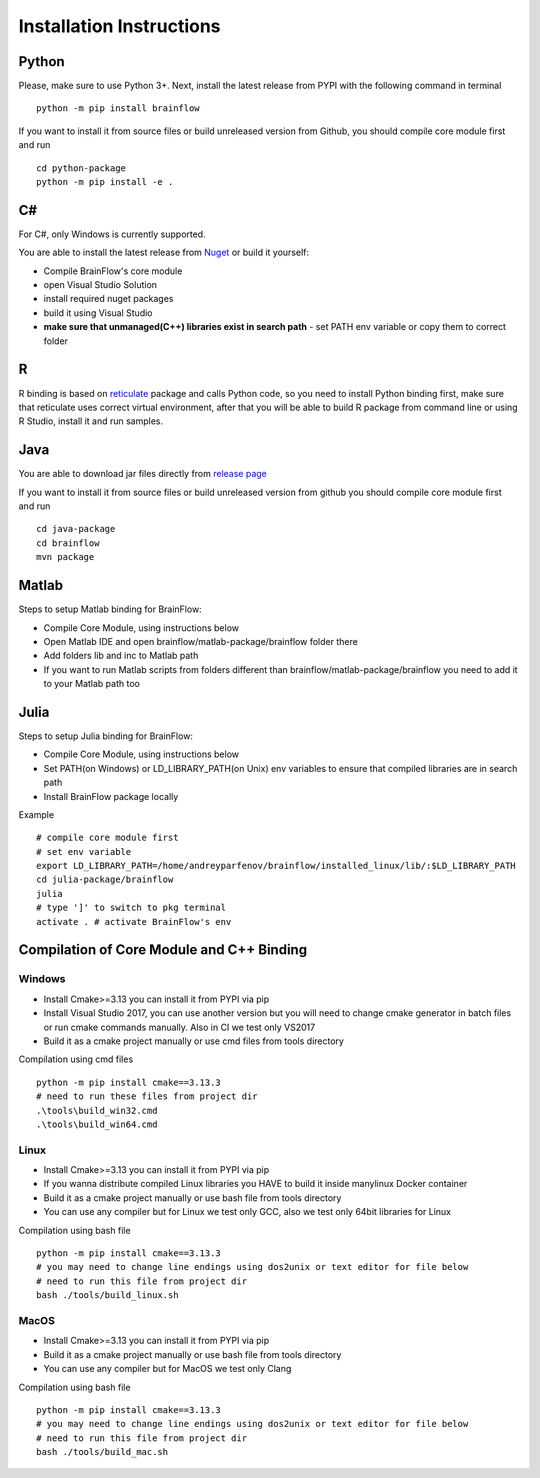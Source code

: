 .. _installation-label:

Installation Instructions
==========================

Python
-------

.. compound::

    Please, make sure to use Python 3+. Next, install the latest release from PYPI with the following command in terminal ::

        python -m pip install brainflow

.. compound::

    If you want to install it from source files or build unreleased version from Github, you should compile core module first and run ::

        cd python-package
        python -m pip install -e .

C#
----

For C#, only Windows is currently supported.

You are able to install the latest release from `Nuget <https://www.nuget.org/packages/brainflow/>`_ or build it yourself:

- Compile BrainFlow's core module
- open Visual Studio Solution
- install required nuget packages
- build it using Visual Studio
- **make sure that unmanaged(C++) libraries exist in search path** - set PATH env variable or copy them to correct folder

R
-----

R binding is based on `reticulate <https://rstudio.github.io/reticulate/>`_ package and calls Python code, so you need to install Python binding first, make sure that reticulate uses correct virtual environment, after that you will be able to build R package from command line or using R Studio, install it and run samples.

Java
-----

You are able to download jar files directly from `release page <https://github.com/brainflow-dev/brainflow/releases>`_

.. compound::

    If you want to install it from source files or build unreleased version from github you should compile core module first and run ::

        cd java-package
        cd brainflow
        mvn package


Matlab
--------

Steps to setup Matlab binding for BrainFlow:

- Compile Core Module, using instructions below
- Open Matlab IDE and open brainflow/matlab-package/brainflow folder there
- Add folders lib and inc to Matlab path
- If you want to run Matlab scripts from folders different than brainflow/matlab-package/brainflow you need to add it to your Matlab path too


Julia
--------

Steps to setup Julia binding for BrainFlow:

- Compile Core Module, using instructions below
- Set PATH(on Windows) or LD_LIBRARY_PATH(on Unix) env variables to ensure that compiled libraries are in search path
- Install BrainFlow package locally

.. compound::

    Example ::

        # compile core module first
        # set env variable
        export LD_LIBRARY_PATH=/home/andreyparfenov/brainflow/installed_linux/lib/:$LD_LIBRARY_PATH
        cd julia-package/brainflow
        julia
        # type ']' to switch to pkg terminal
        activate . # activate BrainFlow's env
        


Compilation of Core Module and C++ Binding
-------------------------------------------

Windows
~~~~~~~~

- Install Cmake>=3.13 you can install it from PYPI via pip
- Install Visual Studio 2017, you can use another version but you will need to change cmake generator in batch files or run cmake commands manually. Also in CI we test only VS2017
- Build it as a cmake project manually or use cmd files from tools directory

.. compound::

    Compilation using cmd files ::

        python -m pip install cmake==3.13.3
        # need to run these files from project dir
        .\tools\build_win32.cmd
        .\tools\build_win64.cmd

Linux
~~~~~~

- Install Cmake>=3.13 you can install it from PYPI via pip
- If you wanna distribute compiled Linux libraries you HAVE to build it inside manylinux Docker container
- Build it as a cmake project manually or use bash file from tools directory
- You can use any compiler but for Linux we test only GCC, also we test only 64bit libraries for Linux

.. compound::

    Compilation using bash file ::

        python -m pip install cmake==3.13.3
        # you may need to change line endings using dos2unix or text editor for file below
        # need to run this file from project dir
        bash ./tools/build_linux.sh

MacOS
~~~~~~~

- Install Cmake>=3.13 you can install it from PYPI via pip
- Build it as a cmake project manually or use bash file from tools directory
- You can use any compiler but for MacOS we test only Clang

.. compound::

    Compilation using bash file ::

        python -m pip install cmake==3.13.3
        # you may need to change line endings using dos2unix or text editor for file below
        # need to run this file from project dir
        bash ./tools/build_mac.sh

